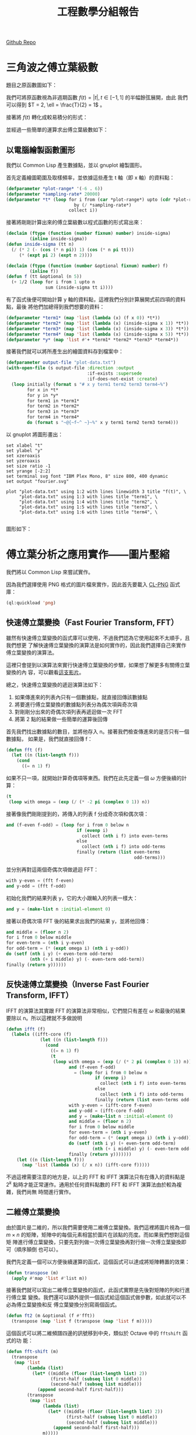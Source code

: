 #+TITLE: 工程數學分組報告
#+AUTHOR: ID
#+OPTIONS: toc:nil num:nil author:nil \n:nil
#+HTML_HEAD: <style>pre.src {color:white; background-color: black;}</style>

[[https://github.com/funk443/engineering-math-report][Github Repo]]

* 三角波之傅立葉級數
題目之原函數圖如下：\\
[[file:part-1-original-plot.png]]

我們可將原函數視為非週期函數 \(f(t) = |t|, t \in [-1, 1]\) 的半幅餘弦展開，由此
我們可以得到 \(T = 2, \ell = \frac{T}{2} = 1\) 。

接著將 \(f(t)\) 轉化成較易積分的形式：
\begin{equation*}
f(t) =
\begin{cases}
t, & t \in [0, 1] \\
-t, & t \in [-1, 0]
\end{cases}
\end{equation*}

並經過一些簡單的運算求出傅立葉級數如下：
\begin{equation*}
f(t) = \frac{1}{2} + \sum_{n = 1}^{\infty}(\frac{2 \cdot (\cos n \pi - 1)}{n^2
\pi^2} \cdot \cos n \pi t)
\end{equation*}

** 以電腦繪製函數圖形
:PROPERTIES:
:header-args: :tangle "fourier-plot.lisp"
:END:
我們以 Common Lisp 產生數據點，並以 gnuplot 繪製圖形。

首先定義繪圖範圍及取樣頻率，並依據這些產生 t 軸（即 x 軸）的資料點：
#+begin_src lisp
(defparameter *plot-range* '(-6 . 6))
(defparameter *sampling-rate* 20000)
(defparameter *t* (loop for i from (car *plot-range*) upto (cdr *plot-range*)
                          by (/ *sampling-rate*)
                        collect i))
#+end_src

接著將剛剛計算出來的傅立葉級數以程式函數的形式寫出來：
#+begin_src lisp
(declaim (ftype (function (number fixnum) number) inside-sigma)
         (inline inside-sigma))
(defun inside-sigma (tt n)
  (/ (* 2 (- (cos (* n pi)) 1) (cos (* n pi tt)))
     (* (expt pi 2) (expt n 2))))

(declaim (ftype (function (number &optional fixnum) number) f)
         (inline f))
(defun f (tt &optional (n 5))
  (+ 1/2 (loop for i from 1 upto n
               sum (inside-sigma tt i))))
#+end_src

有了函式後便可開始計算 y 軸的資料點，這裡我們分別計算展開式前四項的資料點，最後
將他們加總得到我們想要的資料：
#+begin_src lisp
(defparameter *term1* (map 'list (lambda (x) (f x 0)) *t*))
(defparameter *term2* (map 'list (lambda (x) (inside-sigma x 1)) *t*))
(defparameter *term3* (map 'list (lambda (x) (inside-sigma x 3)) *t*))
(defparameter *term4* (map 'list (lambda (x) (inside-sigma x 5)) *t*))
(defparameter *y* (map 'list #'+ *term1* *term2* *term3* *term4*))
#+end_src

接著我們就可以將所產生出的繪圖資料存到檔案中：
#+begin_src lisp
(defparameter output-file "plot-data.txt")
(with-open-file (s output-file :direction :output
                               :if-exists :supersede
                               :if-does-not-exist :create)
  (loop initially (format s "# x y term1 term2 term3 term4~%")
        for x in *t*
        for y in *y*
        for term1 in *term1*
        for term2 in *term2*
        for term3 in *term3*
        for term4 in *term4*
        do (format s "~@{~f~^ ~}~%" x y term1 term2 term3 term4)))
#+end_src

以 gnuplot 將圖形畫出：
#+begin_src fundamental :tangle "plot.gp"
set xlabel "t" 
set ylabel "y"
set xzeroaxis
set yzeroaxis
set size ratio -1
set yrange [-2:2]
set terminal svg font "IBM Plex Mono, 8" size 800, 400 dynamic
set output "fourier.svg"

plot "plot-data.txt" using 1:2 with lines linewidth 3 title "f(t)", \
     "plot-data.txt" using 1:3 with lines title "term1", \
     "plot-data.txt" using 1:4 with lines title "term2", \
     "plot-data.txt" using 1:5 with lines title "term3", \
     "plot-data.txt" using 1:6 with lines title "term4", \
     
#+end_src

圖形如下：
[[file:fourier.svg]]

* 傅立葉分析之應用實作——圖片壓縮
:PROPERTIES:
:header-args: :tangle "image-compression.lisp"
:END:
我們將以 Common Lisp 來嘗試實作。

因為我們選擇使用 PNG 格式的圖片檔來實作，因此首先要載入 [[https://www.ljosa.com/~ljosa/software/cl-png/#decode][CL-PNG]] 函式庫：
#+begin_src lisp
(ql:quickload 'png)
#+end_src

** 快速傅立葉變換（Fast Fourier Transform, FFT）
雖然有快速傅立葉變換的函式庫可以使用，不過我們認為它使用起來不太順手，且我們想更
了解快速傅立葉變換的演算法是如何實作的，因此我們選擇自己來實作傅立葉變換的演算法。

這裡只會提到以演算法來實行快速傅立葉變換的步驟，如果想了解更多有關傅立葉變換的內
容，可以觀看[[https://youtu.be/h7apO7q16V0][這支影片]]。

總之，快速傅立葉變換的遞迴演算法如下：
1. 如果傳進來的列表內只有一個數據點，就直接回傳該數據點
2. 將要進行傅立葉變換的數據點列表分為偶次項與奇次項
3. 對剛剛分出來的奇偶次項列表再遞迴做一次 FFT
4. 將第 2 點的結果做一些簡單的運算後回傳


首先我們找出數據點的數目，並將他存入 n。接著我們檢查傳進來的是否只有一個數據點，
如果是，我們就直接回傳 f：
#+begin_src lisp
(defun fft (f)
  (let ((n (list-length f)))
    (cond
      ((= n 1) f)
#+end_src

如果不只一項，就開始計算奇偶項等東西。我們在此先定義一個 \(\omega\) 方便後續的計
算：
#+begin_src lisp
      (t
       (loop with omega = (exp (/ (* -2 pi (complex 0 1)) n))
#+end_src

接著像我們剛剛提到的，將傳入的列表 f 分成奇次項和偶次項：
#+begin_src lisp
             and (f-even f-odd) = (loop for i from 0 below n
                                        if (evenp i)
                                          collect (nth i f) into even-terms
                                        else
                                          collect (nth i f) into odd-terms
                                        finally (return (list even-terms
                                                              odd-terms)))
#+end_src

並分別再對這兩個奇偶次項做遞迴 FFT：
#+begin_src lisp
             with y-even = (fft f-even)
             and y-odd = (fft f-odd)
#+end_src

初始化我們的結果列表 y，它的大小跟輸入的列表一樣大：
#+begin_src lisp
             and y = (make-list n :initial-element 0)
#+end_src

接著以奇偶次項 FFT 後的結果求出我們的結果 y，並將他回傳：
#+begin_src lisp
             and middle = (floor n 2)
             for i from 0 below middle
             for even-term = (nth i y-even)
             for odd-term = (* (expt omega i) (nth i y-odd))
             do (setf (nth i y) (+ even-term odd-term)
                      (nth (+ i middle) y) (- even-term odd-term))
             finally (return y))))))
#+end_src

** 反快速傅立葉變換（Inverse Fast Fourier Transform, IFFT）
IFFT 的演算法其實跟 FFT 的演算法非常相似，它們間只有差在 \(\omega\) 和最後的結果
要除以 n。所以這裡就不多做說明
#+begin_src lisp
(defun ifft (f)
  (labels ((ifft-core (f)
             (let ((n (list-length f)))
               (cond
                 ((= n 1) f)
                 (t
                  (loop with omega = (exp (/ (* 2 pi (complex 0 1)) n))
                        and (f-even f-odd)
                          = (loop for i from 0 below n
                                  if (evenp i)
                                    collect (nth i f) into even-terms
                                  else
                                    collect (nth i f) into odd-terms
                                  finally (return (list even-terms odd-terms)))
                        with y-even = (ifft-core f-even)
                        and y-odd = (ifft-core f-odd)
                        and y = (make-list n :initial-element 0)
                        and middle = (floor n 2)
                        for i from 0 below middle
                        for even-term = (nth i y-even)
                        for odd-term = (* (expt omega i) (nth i y-odd))
                        do (setf (nth i y) (+ even-term odd-term)
                                 (nth (+ i middle) y) (- even-term odd-term))
                        finally (return y)))))))
    (let ((n (list-length f)))
      (map 'list (lambda (x) (/ x n)) (ifft-core f)))))
#+end_src

不過這裡需要注意的地方是，以上的 FFT 和 IFFT 演算法只有在傳入的資料點是\(2^{k}\)
點時才能正常運作。通用於任何資料點數的 FFT 和 IFFT 演算法由於較為複雜，我們尚無
時間進行實作。

** 二維傅立葉變換
由於圖片是二維的，所以我們需要使用二維傅立葉變換。我們這裡將圖片視為一個 \(m
\times n\) 的矩陣，矩陣中的每個元素相當於圖片在該點的亮度。而如果我們想對這個矩
陣進行傅立葉變換，只要先對列做一次傅立葉變換再對行做一次傅立葉變換即可（順序顛倒
也可以）。

我們先定義一個可以方便後續運算的函式，這個函式可以達成將矩陣轉置的效果：
#+begin_src lisp
(defun transpose (m)
  (apply #'map 'list #'list m))
#+end_src

接著我們就可以寫出二維傅立葉變換的函式，此函式實際是先後對矩陣的列和行進行傅立葉
變換。我們還可以額外提供一個函式給這個函式做參數，如此就可以不必為傅立葉變換和反
傅立葉變換分別寫兩個函式。
#+begin_src lisp
(defun ft2 (m &optional (f #'fft))
  (transpose (map 'list f (transpose (map 'list f m)))))
#+end_src

這個函式可以將二維頻譜四邊的訊號移到中央，類似於 Octave 中的 ~fftshift~ 函式的功
能：
#+begin_src lisp
(defun fft-shift (m)
  (transpose
   (map 'list
        (lambda (list)
          (let* ((middle (floor (list-length list) 2))
                 (first-half (subseq list 0 middle))
                 (second-half (subseq list middle)))
            (append second-half first-half)))
        (transpose
         (map 'list
              (lambda (list)
                (let* ((middle (floor (list-length list) 2))
                       (first-half (subseq list 0 middle))
                       (second-half (subseq list middle)))
                  (append second-half first-half)))
              m)))))
#+end_src

** 圖片處理
雖然這個圖片壓縮的方法可以應用在彩色的圖片上，不過採用灰階圖片來做概念驗證較為方
便，所以我們會先將讀進來的圖片轉成灰階的格式。

以下這個函式採用 \(\textup{greyscale} = 0.3 \cdot \textup{R} + 0.59 \cdot
\textup{G} + 0.11 \cdot \textup{B}\) 將彩色的圖片轉成灰階：
#+begin_src lisp
(defun rgb-to-greyscale (image)
  (loop with height = (png:image-height image)
        and width = (png:image-width image)
        with new-image = (png:make-image height width 1)
        for h from 0 below height
        do (loop for w from 0 below width
                 do (setf (aref new-image h w 0)
                          (round (loop for i from 0 below 3
                                       for colour = (aref image h w i)
                                       if (= i 0)
                                         sum (* 0.3 colour)
                                       end
                                       if (= i 1)
                                         sum (* 0.59 colour)
                                       end
                                       if (= i 2)
                                         sum (* 0.11 colour)
                                       end))))
        finally (return new-image)))
#+end_src

此外在 Lisp 中對列表的操作較方便，但是圖片解碼後卻是陣列。所以我們使用以下兩個函
式來在陣列和列表中互換：
#+begin_src lisp
(defun greyscale-to-list (image)
  (loop with height = (png:image-height image)
        and width = (png:image-width image)
        for h from 0 below height
        collect (loop for w from 0 below width
                      collect (aref image h w 0))))

(defun list-to-greyscale (list)
  (loop with height = (list-length list)
        and width = (list-length (car list))
        with image = (png:make-image height width 1)
        for h from 0 below height
        do (loop for w from 0 below width
                 do (setf (aref image h w 0)
                          (min (floor (nth w (nth h list))) 255)))
        finally (return image)))
#+end_src

** 實際操作
接著我們便可以開始對圖片進行壓縮，首先讀入原始圖片：
#+begin_src lisp
(defvar *original-image* (with-open-file (s "test-image.png"
                                            :element-type '(unsigned-byte 8))
                           (png:decode s)))
#+end_src

前面說過，由於我們的 FFT 和 IFFT 函式只能處理 2 的次方倍個元素，所以我們的圖片長
寬也將是 2 的次方倍。

再來我們先將彩色圖片轉成灰階：
#+begin_src lisp
(defvar *original-image-grey* (rgb-to-greyscale *original-image*))
#+end_src

再將這個灰階的陣列轉成列表：
#+begin_src lisp
(defvar *original-image-grey-list* (greyscale-to-list *original-image-grey*))
#+end_src

接著對這個灰階圖片的列表做二維傅立葉變換：
#+begin_src lisp
(defparameter *transformed-list* (ft2 *original-image-grey-list*))
#+end_src

我們可以接著畫出所變換出的頻譜圖：
#+begin_src lisp
(defparameter *spectrum*
  (list-to-greyscale
   (map 'list (lambda (list)
                (map 'list (lambda (x) (* 10 (log (abs x)))) list))
        (fft-shift *transformed-list*))))
(with-open-file (s "spectrum.png" :direction :output
                                  :element-type '(unsigned-byte 8)
                                  :if-exists :supersede
                                  :if-does-not-exist :create)
  (png:encode *spectrum* s))
#+end_src

而這個圖片壓縮演算法是一種破壞性的壓縮算法，意即在壓縮過程中，我們需要丟掉一些資
料。而我們可以通過一個閥值來決定我們要丟掉多少資料：
#+begin_src lisp
(defparameter *transformed-list-sort*
  (sort (apply #'append (map 'list (lambda (list)
                                     (map 'list #'abs list))
                             *transformed-list*))
        #'<))
(defparameter *threshold*
  (nth (round (* 0.99 (list-length *transformed-list-sort*)))
       *transformed-list-sort*))
#+end_src

接著我們便可以透過剛剛的閥值來對我們變換後的矩陣做過濾，比閥值小的值我們一律將它
歸零，也就是我們捨棄掉這些影響較小的資料：
#+begin_src lisp
(defparameter *filtered-list*
  (map 'list (lambda (list)
               (map 'list (lambda (x) (if (> (abs x) *threshold*) x 0)) list))
       *transformed-list*))
#+end_src

在聽完別組報告後我才發現我整晚沒睡原來是土法煉鋼了一個高通/低通高斯濾波器，只要
把上面的 ~(> (abs x) *threshold​*)~ 改成 ~(< (abs x) *threshold​*)~ 就是一個高通濾
波器了。不過高通濾波器濾出來的振幅較弱，需要在最後再將他們放大即可。

將過濾後的列表做二維的反傅立葉變換，來換得圖片的資料：
#+begin_src lisp
(defparameter *ifft-list* (ft2 *filtered-list* #'ifft))
#+end_src

因為做完傅立葉變換後，各元素的值都會是複數，因此我們先求出這些複數值的大小（它們
應該在 0 到 255 之間）：
#+begin_src lisp
(defparameter *output-image-list*
  (map 'list (lambda (list) (map 'list #'abs list)) *ifft-list*))
#+end_src

最後將列表轉回成陣列的格式，並存到一個檔案中便完成了：
#+begin_src lisp
(defparameter *output-image* (list-to-greyscale *output-image-list*))
(with-open-file (s "output.png" :direction :output
                                :element-type '(unsigned-byte 8)
                                :if-exists :supersede
                                :if-does-not-exist :create)
  (png:encode *output-image* s))
#+end_src

** 結果
原始圖：
[[file:test-image.png]]

頻譜圖：
[[file:spectrum.png]]

灰階後：
[[file:test-image-greyscale.png]]

捨去 50% 的資料後的壓縮圖：
[[file:output50.png]]

捨去 70% 的資料後：
[[file:output70.png]]

捨去 99% 的資料後：
[[file:output99.png]]

-----
原始圖：
[[file:test-image2.png]]

頻譜圖：
[[file:spectrum2.png]]

灰階後：
[[file:test-image2-grey.png]]

捨去 50% 的資料後的壓縮圖：
[[file:output2-50.png]]

捨去 70% 的資料後：
[[file:output2-70.png]]

捨去 99% 的資料後：
[[file:output2-99.png]]
